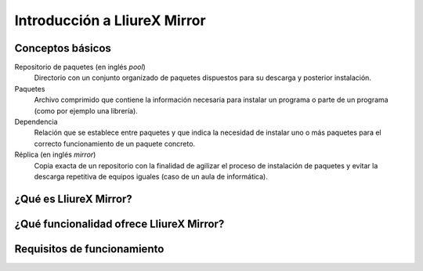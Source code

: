 Introducción a LliureX Mirror
=============================

Conceptos básicos
-----------------

Repositorio de paquetes (en inglés *pool*)
  Directorio con un conjunto organizado de paquetes dispuestos para su descarga y posterior instalación.

Paquetes
  Archivo comprimido que contiene la información necesaria para instalar un programa o parte de un programa (como por ejemplo una librería).

Dependencia
  Relación que se establece entre paquetes y que indica la necesidad de instalar uno o más paquetes para el correcto funcionamiento de un paquete concreto.

Réplica (en inglés *mirror*)
  Copia exacta de un repositorio con la finalidad de agilizar el proceso de instalación de paquetes y evitar la descarga repetitiva de equipos iguales (caso de un aula de informática).

¿Qué es LliureX Mirror?
-----------------------

¿Qué funcionalidad ofrece LliureX Mirror?
-----------------------------------------

Requisitos de funcionamiento
----------------------------


